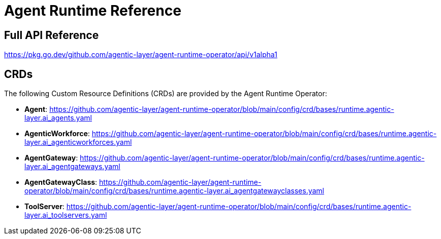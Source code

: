 = Agent Runtime Reference

== Full API Reference

https://pkg.go.dev/github.com/agentic-layer/agent-runtime-operator/api/v1alpha1

== CRDs

The following Custom Resource Definitions (CRDs) are provided by the Agent Runtime Operator:

* *Agent*: https://github.com/agentic-layer/agent-runtime-operator/blob/main/config/crd/bases/runtime.agentic-layer.ai_agents.yaml
* *AgenticWorkforce*: https://github.com/agentic-layer/agent-runtime-operator/blob/main/config/crd/bases/runtime.agentic-layer.ai_agenticworkforces.yaml
* *AgentGateway*: https://github.com/agentic-layer/agent-runtime-operator/blob/main/config/crd/bases/runtime.agentic-layer.ai_agentgateways.yaml
* *AgentGatewayClass*: https://github.com/agentic-layer/agent-runtime-operator/blob/main/config/crd/bases/runtime.agentic-layer.ai_agentgatewayclasses.yaml
* *ToolServer*: https://github.com/agentic-layer/agent-runtime-operator/blob/main/config/crd/bases/runtime.agentic-layer.ai_toolservers.yaml
